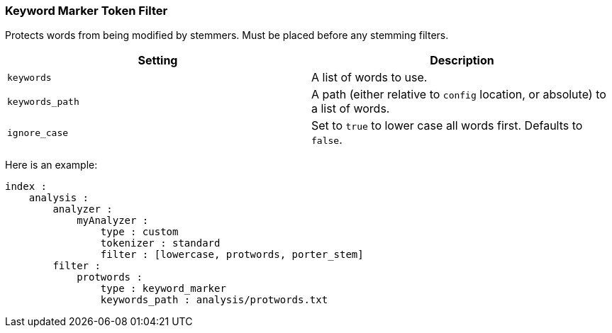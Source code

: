 [[analysis-keyword-marker-tokenfilter]]
=== Keyword Marker Token Filter

Protects words from being modified by stemmers. Must be placed before
any stemming filters.

[cols="<,<",options="header",]
|=======================================================================
|Setting |Description
|`keywords` |A list of words to use.

|`keywords_path` |A path (either relative to `config` location, or
absolute) to a list of words.

|`ignore_case` |Set to `true` to lower case all words first. Defaults to
`false`.
|=======================================================================

Here is an example:

[source,js]
--------------------------------------------------
index :
    analysis :
        analyzer :
            myAnalyzer :
                type : custom
                tokenizer : standard
                filter : [lowercase, protwords, porter_stem]    
        filter :
            protwords :
                type : keyword_marker
                keywords_path : analysis/protwords.txt
--------------------------------------------------
